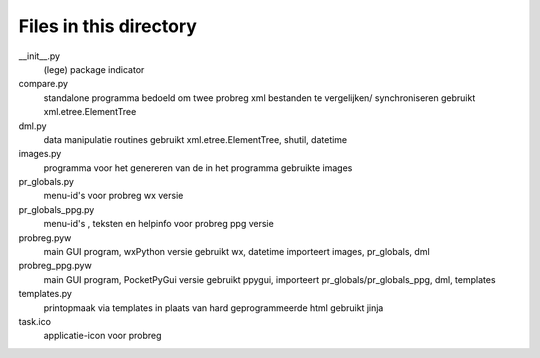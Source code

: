 Files in this directory
=======================

__init__.py
    (lege) package indicator
compare.py
    standalone programma bedoeld om twee probreg xml bestanden te vergelijken/
    synchroniseren
    gebruikt xml.etree.ElementTree
dml.py
    data manipulatie routines
    gebruikt xml.etree.ElementTree, shutil, datetime
images.py
    programma voor het genereren van de in het programma gebruikte images
pr_globals.py
    menu-id's voor probreg wx versie
pr_globals_ppg.py
    menu-id's , teksten en helpinfo voor probreg ppg versie
probreg.pyw
    main GUI program, wxPython versie
    gebruikt wx, datetime
    importeert images, pr_globals, dml
probreg_ppg.pyw
    main GUI program, PocketPyGui versie
    gebruikt ppygui,
    importeert pr_globals/pr_globals_ppg, dml, templates
templates.py
    printopmaak via templates in plaats van hard geprogrammeerde html
    gebruikt jinja

task.ico
    applicatie-icon voor probreg